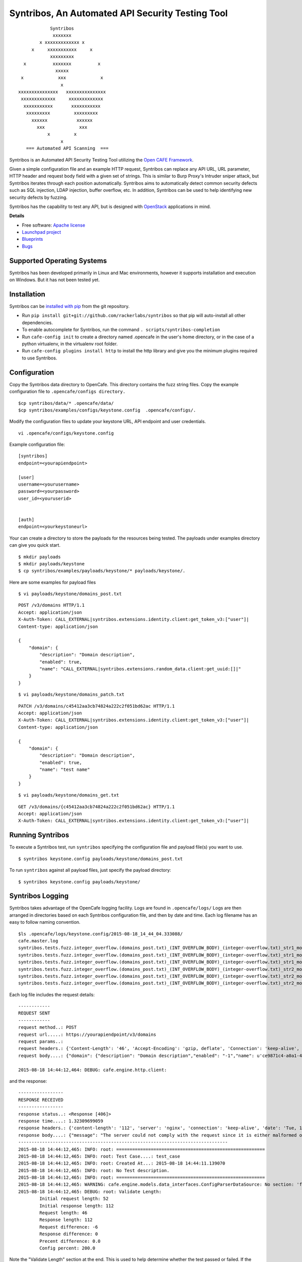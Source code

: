 Syntribos, An Automated API Security Testing Tool
=================================================

::

                      Syntribos
                       xxxxxxx
                  x xxxxxxxxxxxxx x
               x     xxxxxxxxxxx     x
                      xxxxxxxxx
            x          xxxxxxx          x
                        xxxxx
           x             xxx             x
                          x
          xxxxxxxxxxxxxxx   xxxxxxxxxxxxxxx
           xxxxxxxxxxxxx     xxxxxxxxxxxxx
            xxxxxxxxxxx       xxxxxxxxxxx
             xxxxxxxxx         xxxxxxxxx
               xxxxxx           xxxxxx
                 xxx             xxx
                     x         x
                          x
             === Automated API Scanning  ===


.. image:: https://img.shields.io/pypi/v/syntribos.svg
    :target: https://pypi.python.org/pypi/syntribos/
    :alt: Latest Version

.. image:: https://img.shields.io/pypi/dm/syntribos.svg
    :target: https://pypi.python.org/pypi/syntribos/
    :alt: Downloads

Syntribos is an Automated API Security Testing Tool utilizing the `Open
CAFE Framework <https://github.com/stackforge/opencafe>`__.

Given a simple configuration file and an example HTTP request, Syntribos
can replace any API URL, URL parameter, HTTP header and request body
field with a given set of strings. This is similar to Burp Proxy's
Intruder sniper attack, but Syntribos iterates through each position
automatically. Syntribos aims to automatically detect common security
defects such as SQL injection, LDAP injection, buffer overflow, etc. In
addition, Syntribos can be used to help identifying new security defects
by fuzzing.

Syntribos has the capability to test any API, but is designed with
`OpenStack <http://http://www.openstack.org/>`__ applications in mind.

**Details**

* Free software: `Apache license`_
* `Launchpad project`_
* `Blueprints`_
* `Bugs`_

Supported Operating Systems
---------------------------

Syntribos has been developed primarily in Linux and Mac environments,
however it supports installation and execution on Windows. But it has
not been tested yet.

Installation
------------

Syntribos can be `installed with
pip <https://pypi.python.org/pypi/pip>`__ from the git repository.

-  Run ``pip install git+git://github.com/rackerlabs/syntribos`` so that
   pip will auto-install all other dependencies.
-  To enable autocomplete for Syntribos, run the command
   ``. scripts/syntribos-completion``
-  Run ``cafe-config init`` to create a directory named .opencafe
   in the user's home directory, or in the case of a python virtualenv,
   in the virtualenv root folder.
-  Run ``cafe-config plugins install http`` to install the http
   library and give you the minimum plugins required to use Syntribos.

Configuration
-------------

Copy the Syntribos data directory to OpenCafe. This directory contains
the fuzz string files. Copy the example configuration file to
``.opencafe/configs directory.``

::

    $cp syntribos/data/* .opencafe/data/
    $cp syntribos/examples/configs/keystone.config  .opencafe/configs/.

Modify the configuration files to update your keystone URL, API endpoint
and user credentials.

::

    vi .opencafe/configs/keystone.config

Example configuration file:

::

    [syntribos]
    endpoint=<yourapiendpoint>

    [user]
    username=<yourusername>
    password=<yourpassword>
    user_id=<youruserid>


    [auth]
    endpoint=<yourkeystoneurl>

Your can create a directory to store the payloads for the resources
being tested. The payloads under examples directory can give you quick
start.

::

    $ mkdir payloads
    $ mkdir payloads/keystone
    $ cp syntribos/examples/payloads/keystone/* payloads/keystone/.

Here are some examples for payload files

::

    $ vi payloads/keystone/domains_post.txt

::

    POST /v3/domains HTTP/1.1
    Accept: application/json
    X-Auth-Token: CALL_EXTERNAL|syntribos.extensions.identity.client:get_token_v3:["user"]|
    Content-type: application/json

    {
        "domain": {
            "description": "Domain description",
            "enabled": true,
            "name": "CALL_EXTERNAL|syntribos.extensions.random_data.client:get_uuid:[]|"
        }
    }

::

    $ vi payloads/keystone/domains_patch.txt

::

    PATCH /v3/domains/c45412aa3cb74824a222c2f051bd62ac HTTP/1.1
    Accept: application/json
    X-Auth-Token: CALL_EXTERNAL|syntribos.extensions.identity.client:get_token_v3:["user"]|
    Content-type: application/json

    {
        "domain": {
            "description": "Domain description",
            "enabled": true,
            "name": "test name"
        }
    }

::

    $ vi payloads/keystone/domains_get.txt

::

    GET /v3/domains/{c45412aa3cb74824a222c2f051bd62ac} HTTP/1.1
    Accept: application/json
    X-Auth-Token: CALL_EXTERNAL|syntribos.extensions.identity.client:get_token_v3:["user"]|


Running Syntribos
-----------------

To execute a Syntribos test, run ``syntribos`` specifying the configuration
file and payload file(s) you want to use.

::

    $ syntribos keystone.config payloads/keystone/domains_post.txt

To run ``syntribos`` against all payload files, just specify the payload
directory:

::

    $ syntribos keystone.config payloads/keystone/

Syntribos Logging
-----------------

Syntribos takes advantage of the OpenCafe logging facility. Logs are
found in ``.opencafe/logs/`` Logs are then arranged in directories based
on each Syntribos configuration file, and then by date and time. Each
log filename has an easy to follow naming convention.

::

    $ls .opencafe/logs/keystone.config/2015-08-18_14_44_04.333088/
    cafe.master.log
    syntribos.tests.fuzz.integer_overflow.(domains_post.txt)_(INT_OVERFLOW_BODY)_(integer-overflow.txt)_str1_model1.log
    syntribos.tests.fuzz.integer_overflow.(domains_post.txt)_(INT_OVERFLOW_BODY)_(integer-overflow.txt)_str1_model2.log
    syntribos.tests.fuzz.integer_overflow.(domains_post.txt)_(INT_OVERFLOW_BODY)_(integer-overflow.txt)_str1_model3.log
    syntribos.tests.fuzz.integer_overflow.(domains_post.txt)_(INT_OVERFLOW_BODY)_(integer-overflow.txt)_str2_model1.log
    syntribos.tests.fuzz.integer_overflow.(domains_post.txt)_(INT_OVERFLOW_BODY)_(integer-overflow.txt)_str2_model2.log
    syntribos.tests.fuzz.integer_overflow.(domains_post.txt)_(INT_OVERFLOW_BODY)_(integer-overflow.txt)_str2_model3.log

Each log file includes the request details:

::

    ------------
    REQUEST SENT
    ------------
    request method..: POST
    request url.....: https://yourapiendpoint/v3/domains
    request params..:
    request headers.: {'Content-Length': '46', 'Accept-Encoding': 'gzip, deflate', 'Connection': 'keep-alive', 'Accept': 'application/json', 'User-Agent': 'python-requests/2.7.0 CPython/2.7.9 Darwin/11.4.2', 'Host': 'yourapiendpoint', 'X-Auth-Token': u'9b1ed3d1cc69491ab914dcb6ced00440', 'Content-type': 'application/json'}
    request body....: {"domain": {"description": "Domain description","enabled": "-1","name": u'ce9871c4-a0a1-4fbe-88db-f0729b43172c'}}

    2015-08-18 14:44:12,464: DEBUG: cafe.engine.http.client:

and the response:

::

    -----------------
    RESPONSE RECEIVED
    -----------------
    response status..: <Response [406]>
    response time....: 1.32309699059
    response headers.: {'content-length': '112', 'server': 'nginx', 'connection': 'keep-alive', 'date': 'Tue, 18 Aug 2015 19:44:11 GMT', 'content-type': 'application/json; charset=UTF-8'}
    response body....: {"message": "The server could not comply with the request since it is either malformed or otherwise incorrect."}
    -------------------------------------------------------------------------------
    2015-08-18 14:44:12,465: INFO: root: ========================================================
    2015-08-18 14:44:12,465: INFO: root: Test Case....: test_case
    2015-08-18 14:44:12,465: INFO: root: Created At...: 2015-08-18 14:44:11.139070
    2015-08-18 14:44:12,465: INFO: root: No Test description.
    2015-08-18 14:44:12,465: INFO: root: ========================================================
    2015-08-18 14:44:12,465: WARNING: cafe.engine.models.data_interfaces.ConfigParserDataSource: No section: 'fuzz'.  Using default value '200.0' instead
    2015-08-18 14:44:12,465: DEBUG: root: Validate Length:
            Initial request length: 52
            Initial response length: 112
            Request length: 46
            Response length: 112
            Request difference: -6
            Response difference: 0
            Precent difference: 0.0
            Config percent: 200.0

Note the "Validate Length" section at the end. This is used to help
determine whether the test passed or failed. If the *Percent difference*
exceeds the *Config percent* the test has failed. The *Config percent*
is set in ``syntribos/syntribos/tests/fuzz/config.py``. The *Percent
difference* is calculated in
``syntribos/syntribos/tests/fuzz/base_fuzz.py``. Additional validations,
such as looking for SQL strings or stack traces, can be added to
individual tests.

The Logs also contain a summary of data related to the test results
above:

::

    2015-08-18 14:44:12,466: INFO: root: ========================================================
    2015-08-18 14:44:12,466: INFO: root: Test Case......: test_case
    2015-08-18 14:44:12,466: INFO: root: Result.........: Passed
    2015-08-18 14:44:12,466: INFO: root: Start Time.....: 2015-08-18 14:44:12.464843
    2015-08-18 14:44:12,466: INFO: root: Elapsed Time...: 0:00:00.001203
    2015-08-18 14:44:12,466: INFO: root: ========================================================
    2015-08-18 14:44:12,467: INFO: root: ========================================================
    2015-08-18 14:44:12,467: INFO: root: Fixture........: syntribos.tests.fuzz.all_attacks.(agent_patch.txt)_(ALL_ATTACKS_BODY)_(all-attacks.txt)_str1_model1
    2015-08-18 14:44:12,467: INFO: root: Result.........: Passed
    2015-08-18 14:44:12,467: INFO: root: Start Time.....: 2015-08-18 14:44:11.139070
    2015-08-18 14:44:12,467: INFO: root: Elapsed Time...: 0:00:01.328030
    2015-08-18 14:44:12,468: INFO: root: Total Tests....: 1
    2015-08-18 14:44:12,468: INFO: root: Total Passed...: 1
    2015-08-18 14:44:12,468: INFO: root: Total Failed...: 0
    2015-08-18 14:44:12,468: INFO: root: Total Errored..: 0
    2015-08-18 14:44:12,468: INFO: root: ========================================================

Basic Syntribos Test Anatomy
----------------------------

**Test Types**

The tests included at release time include LDAP injection, SQL
injection, integer overflow and the generic all\_attacks.

In order to run a specific test, simply use the ``-t, --test-types``
option and provide `syntribos` with a keyword or keywords to match from
the test files located in ``syntribos/tests/fuzz/``.

For SQL injection tests, use:

::

    $ syntribos keystone.config payloads/keystone/domains_post.txt -t SQL

For SQL injection tests against the payload body only, use:

::

    $ syntribos keystone.config payloads/keystone/domains_post.txt -t SQL_INJECTION_BODY

For all tests against HTTP headers only, use:

::

    $ syntribos keystone.config payloads/keystone/domains_post.txt -t HEADERS

**Call External**

Syntribos payload files can be supplemented with variable data, or data
retrieved from external sources. This is handled using 'extensions.'

Extensions are found in ``syntribos/syntribos/extensions/`` .

One example packaged with Syntribos enables the tester to obtain an auth
token from keystone/identity. The code is located in
``identity/client.py``

To make use of this extension, add the following to the header of your
payload file:

::

    X-Auth-Token: CALL_EXTERNAL|syntribos.extensions.identity.client:get_token_v3:["user"]|

The "user" string indicates the data from the configuration file we
added in ``opencafe/configs/keystone.config``

Another example is found in ``random_data/client.py`` . This returns a
UUID when random but unique data is needed. This can be used in place of
usernames when fuzzing a create user call.

::

    "username": "CALL_EXTERNAL|syntribos.extensions.random_data.client:get_uuid:[]|",

The extension function can return one value or be used as a generator if
you want it to change for each test.

**Action Field**

While Syntribos is designed to test all fields in a request, it can also
ignore specific fields through the use of Action Fields. If you want to
fuzz against a static object ID, use th Action Field indicator as
follows:

::

    "ACTION_FIELD:id": "1a16f348-c8d5-42ec-a474-b1cdf78cf40f",

The ID provided will remain static for every test.

Executing Unittests
-------------------

Navigate to the syntribos root directory

::

    python -m unittest discover syntribos/ -p ut_*.py

.. _Apache license: https://github.com/openstack/syntribos/blob/master/LICENSE
.. _Launchpad project: https://launchpad.net/syntribos
.. _Blueprints: https://blueprints.launchpad.net/syntribos
.. _Bugs: https://bugs.launchpad.net/syntribos
